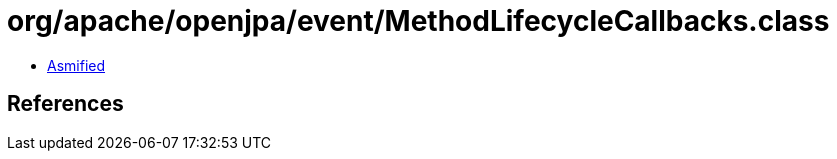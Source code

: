 = org/apache/openjpa/event/MethodLifecycleCallbacks.class

 - link:MethodLifecycleCallbacks-asmified.java[Asmified]

== References

